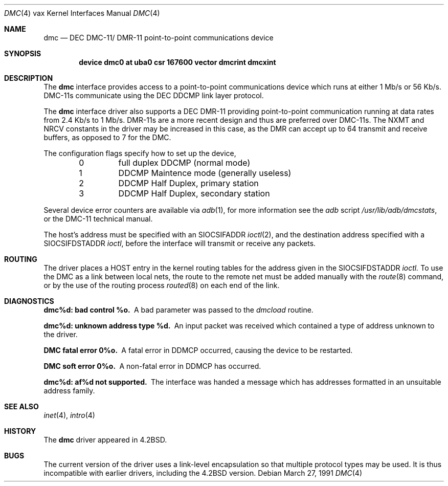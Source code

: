 .\"	$OpenBSD: dmc.4,v 1.4 1999/06/05 13:18:37 aaron Exp $
.\"	$NetBSD: dmc.4,v 1.3 1996/03/03 17:13:22 thorpej Exp $
.\"
.\" Copyright (c) 1983, 1991 Regents of the University of California.
.\" All rights reserved.
.\"
.\" Redistribution and use in source and binary forms, with or without
.\" modification, are permitted provided that the following conditions
.\" are met:
.\" 1. Redistributions of source code must retain the above copyright
.\"    notice, this list of conditions and the following disclaimer.
.\" 2. Redistributions in binary form must reproduce the above copyright
.\"    notice, this list of conditions and the following disclaimer in the
.\"    documentation and/or other materials provided with the distribution.
.\" 3. All advertising materials mentioning features or use of this software
.\"    must display the following acknowledgement:
.\"	This product includes software developed by the University of
.\"	California, Berkeley and its contributors.
.\" 4. Neither the name of the University nor the names of its contributors
.\"    may be used to endorse or promote products derived from this software
.\"    without specific prior written permission.
.\"
.\" THIS SOFTWARE IS PROVIDED BY THE REGENTS AND CONTRIBUTORS ``AS IS'' AND
.\" ANY EXPRESS OR IMPLIED WARRANTIES, INCLUDING, BUT NOT LIMITED TO, THE
.\" IMPLIED WARRANTIES OF MERCHANTABILITY AND FITNESS FOR A PARTICULAR PURPOSE
.\" ARE DISCLAIMED.  IN NO EVENT SHALL THE REGENTS OR CONTRIBUTORS BE LIABLE
.\" FOR ANY DIRECT, INDIRECT, INCIDENTAL, SPECIAL, EXEMPLARY, OR CONSEQUENTIAL
.\" DAMAGES (INCLUDING, BUT NOT LIMITED TO, PROCUREMENT OF SUBSTITUTE GOODS
.\" OR SERVICES; LOSS OF USE, DATA, OR PROFITS; OR BUSINESS INTERRUPTION)
.\" HOWEVER CAUSED AND ON ANY THEORY OF LIABILITY, WHETHER IN CONTRACT, STRICT
.\" LIABILITY, OR TORT (INCLUDING NEGLIGENCE OR OTHERWISE) ARISING IN ANY WAY
.\" OUT OF THE USE OF THIS SOFTWARE, EVEN IF ADVISED OF THE POSSIBILITY OF
.\" SUCH DAMAGE.
.\"
.\"     from: @(#)dmc.4	6.5 (Berkeley) 3/27/91
.\"
.Dd March 27, 1991
.Dt DMC 4 vax
.Os
.Sh NAME
.Nm dmc
.Nd
.Tn DEC
.Tn DMC-11 Ns / Tn DMR-11
point-to-point communications device
.Sh SYNOPSIS
.Cd "device dmc0 at uba0 csr 167600 vector dmcrint dmcxint"
.Sh DESCRIPTION
The
.Nm dmc
interface provides access to a point-to-point communications
device which runs at either 1 Mb/s or 56 Kb/s.
.Tn DMC-11 Ns s
communicate
using the
.Tn DEC DDCMP
link layer protocol.
.Pp
The
.Nm dmc
interface driver also supports a
.Tn DEC
.Tn DMR-11
providing point-to-point
communication running at data rates from 2.4 Kb/s to 1 Mb/s.
.Tn DMR-11 Ns s
are a more recent design and thus are preferred over
.Tn DMC-11 Ns s .
The
.Dv NXMT
and
.Dv NRCV
constants in the driver may be increased in this case,
as the
.Tn DMR
can accept up to 64 transmit and receive buffers, as opposed
to 7 for the
.Tn DMC .
.Pp
The configuration flags specify how to set up the device,
.Bl -column xxx -offset indent
0	full duplex DDCMP (normal mode)
1	DDCMP Maintence mode (generally useless)
2	DDCMP Half Duplex, primary station
3	DDCMP Half Duplex, secondary station
.El
.Pp
Several device error counters are available via
.Xr adb 1 ,
for
more information see the
.Xr adb
script
.Pa /usr/lib/adb/dmcstats ,
or the
.Tn DMC-11
technical manual.
.Pp
The host's address must be specified with an
.Dv SIOCSIFADDR
.Xr ioctl 2 ,
and the destination address specified with a
.Dv SIOCSIFDSTADDR
.Xr ioctl ,
before the interface will transmit or receive any packets.
.Sh ROUTING
The driver places a
.Tn HOST
entry in the kernel routing tables for the
address given in the
.Dv SIOCSIFDSTADDR
.Xr ioctl.
To use the
.Tn DMC
as a
link between local nets, the route to the remote net must be added manually
with the
.Xr route 8
command, or by the use of the routing process
.Xr routed 8
on each end of the link.
.Sh DIAGNOSTICS
.Bl -diag
.It dmc%d: bad control %o.
A bad parameter was passed to the
.Em dmcload
routine.
.Pp
.It dmc%d: unknown address type %d.
An input packet was received which contained a type of
address unknown to the driver.
.Pp
.It DMC fatal error 0%o.
A fatal error in
.Tn DDMCP
occurred, causing the device to be restarted.
.Pp
.It DMC soft error 0%o.
A non-fatal error in
.Tn DDMCP
has occurred.
.Pp
.It dmc%d: af%d not supported.
The interface was handed a message which has
addresses formatted in an unsuitable address family.
.El
.Sh SEE ALSO
.Xr inet 4 ,
.Xr intro 4
.Sh HISTORY
The
.Nm
driver appeared in
.Bx 4.2 .
.Sh BUGS
The current version of the driver uses a link-level encapsulation
so that multiple protocol types may be used.
It is thus incompatible with earlier drivers,
including the
.Bx 4.2
version.
